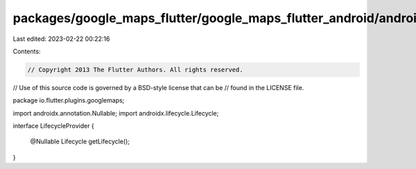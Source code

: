 packages/google_maps_flutter/google_maps_flutter_android/android/src/main/java/io/flutter/plugins/googlemaps/LifecycleProvider.java
===================================================================================================================================

Last edited: 2023-02-22 00:22:16

Contents:

.. code-block:: java

    // Copyright 2013 The Flutter Authors. All rights reserved.
// Use of this source code is governed by a BSD-style license that can be
// found in the LICENSE file.

package io.flutter.plugins.googlemaps;

import androidx.annotation.Nullable;
import androidx.lifecycle.Lifecycle;

interface LifecycleProvider {

  @Nullable
  Lifecycle getLifecycle();
}


